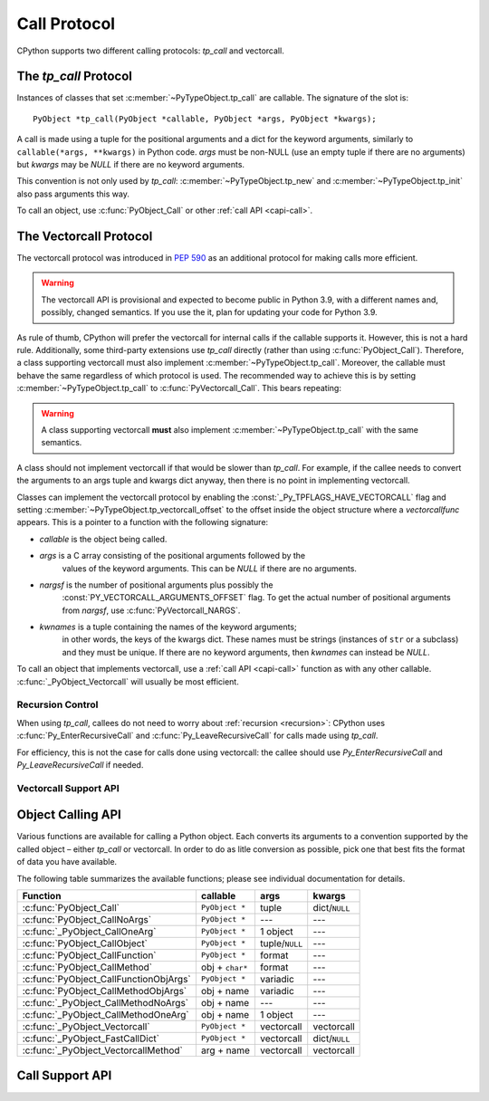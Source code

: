 .. highlight:: c

.. _call:

Call Protocol
=============

CPython supports two different calling protocols:
*tp_call* and vectorcall.

The *tp_call* Protocol
----------------------

Instances of classes that set :c:member:`~PyTypeObject.tp_call` are callable.
The signature of the slot is::

    PyObject *tp_call(PyObject *callable, PyObject *args, PyObject *kwargs);

A call is made using a tuple for the positional arguments
and a dict for the keyword arguments, similarly to
``callable(*args, **kwargs)`` in Python code.
*args* must be non-NULL (use an empty tuple if there are no arguments)
but *kwargs* may be *NULL* if there are no keyword arguments.

This convention is not only used by *tp_call*:
:c:member:`~PyTypeObject.tp_new` and :c:member:`~PyTypeObject.tp_init`
also pass arguments this way.

To call an object, use :c:func:`PyObject_Call` or other
:ref:`call API <capi-call>`.


.. _vectorcall:

The Vectorcall Protocol
-----------------------

.. versionadded:: 3.8

The vectorcall protocol was introduced in :pep:`590` as an additional protocol
for making calls more efficient.

.. warning::

   The vectorcall API is provisional and expected to become public in
   Python 3.9, with a different names and, possibly, changed semantics.
   If you use the it, plan for updating your code for Python 3.9.

As rule of thumb, CPython will prefer the vectorcall for internal calls
if the callable supports it. However, this is not a hard rule.
Additionally, some third-party extensions use *tp_call* directly
(rather than using :c:func:`PyObject_Call`).
Therefore, a class supporting vectorcall must also implement
:c:member:`~PyTypeObject.tp_call`.
Moreover, the callable must behave the same
regardless of which protocol is used.
The recommended way to achieve this is by setting
:c:member:`~PyTypeObject.tp_call` to :c:func:`PyVectorcall_Call`.
This bears repeating:

.. warning::

   A class supporting vectorcall **must** also implement
   :c:member:`~PyTypeObject.tp_call` with the same semantics.

A class should not implement vectorcall if that would be slower
than *tp_call*. For example, if the callee needs to convert
the arguments to an args tuple and kwargs dict anyway, then there is no point
in implementing vectorcall.

Classes can implement the vectorcall protocol by enabling the
:const:`_Py_TPFLAGS_HAVE_VECTORCALL` flag and setting
:c:member:`~PyTypeObject.tp_vectorcall_offset` to the offset inside the
object structure where a *vectorcallfunc* appears.
This is a pointer to a function with the following signature:

.. c:type:: PyObject *(*vectorcallfunc)(PyObject *callable, PyObject *const *args, size_t nargsf, PyObject *kwnames)

- *callable* is the object being called.
- *args* is a C array consisting of the positional arguments followed by the
   values of the keyword arguments.
   This can be *NULL* if there are no arguments.
- *nargsf* is the number of positional arguments plus possibly the
   :const:`PY_VECTORCALL_ARGUMENTS_OFFSET` flag.
   To get the actual number of positional arguments from *nargsf*,
   use :c:func:`PyVectorcall_NARGS`.
- *kwnames* is a tuple containing the names of the keyword arguments;
   in other words, the keys of the kwargs dict.
   These names must be strings (instances of ``str`` or a subclass)
   and they must be unique.
   If there are no keyword arguments, then *kwnames* can instead be *NULL*.

.. c:var:: PY_VECTORCALL_ARGUMENTS_OFFSET

   If this flag is set in a vectorcall *nargsf* argument, the callee is allowed
   to temporarily change ``args[-1]``. In other words, *args* points to
   argument 1 (not 0) in the allocated vector.
   The callee must restore the value of ``args[-1]`` before returning.

   For :c:func:`_PyObject_VectorcallMethod`, this flag means instead that
   ``args[0]`` may be changed.

   Whenever they can do so cheaply (without additional allocation), callers
   are encouraged to use :const:`PY_VECTORCALL_ARGUMENTS_OFFSET`.
   Doing so will allow callables such as bound methods to make their onward
   calls (which include a prepended *self* argument) very efficiently.

To call an object that implements vectorcall, use a :ref:`call API <capi-call>`
function as with any other callable.
:c:func:`_PyObject_Vectorcall` will usually be most efficient.


Recursion Control
.................

When using *tp_call*, callees do not need to worry about
:ref:`recursion <recursion>`: CPython uses
:c:func:`Py_EnterRecursiveCall` and :c:func:`Py_LeaveRecursiveCall`
for calls made using *tp_call*.

For efficiency, this is not the case for calls done using vectorcall:
the callee should use *Py_EnterRecursiveCall* and *Py_LeaveRecursiveCall*
if needed.


Vectorcall Support API
......................

.. c:function:: Py_ssize_t PyVectorcall_NARGS(size_t nargsf)

   Given a vectorcall *nargsf* argument, return the actual number of
   arguments.
   Currently equivalent to::

      (Py_ssize_t)(nargsf & ~PY_VECTORCALL_ARGUMENTS_OFFSET)

   However, the function ``PyVectorcall_NARGS`` should be used to allow
   for future extensions.

   .. versionadded:: 3.8

.. c:function:: vectorcallfunc _PyVectorcall_Function(PyObject *op)

   If *op* does not support the vectorcall protocol (either because the type
   does not or because the specific instance does not), return *NULL*.
   Otherwise, return the vectorcall function pointer stored in *op*.
   This function never raises an exception.

   This is mostly useful to check whether or not *op* supports vectorcall,
   which can be done by checking ``_PyVectorcall_Function(op) != NULL``.

   .. versionadded:: 3.8

.. c:function:: PyObject* PyVectorcall_Call(PyObject *callable, PyObject *tuple, PyObject *dict)

   Call *callable*'s :c:type:`vectorcallfunc` with positional and keyword
   arguments given in a tuple and dict, respectively.

   This is a specialized function, intended to be put in the
   :c:member:`~PyTypeObject.tp_call` slot or be used in an implementation of ``tp_call``.
   It does not check the :const:`_Py_TPFLAGS_HAVE_VECTORCALL` flag
   and it does not fall back to ``tp_call``.

   .. versionadded:: 3.8


.. _capi-call:

Object Calling API
------------------

Various functions are available for calling a Python object.
Each converts its arguments to a convention supported by the called object –
either *tp_call* or vectorcall.
In order to do as litle conversion as possible, pick one that best fits
the format of data you have available.

The following table summarizes the available functions;
please see individual documentation for details.

+------------------------------------------+------------------+--------------------+---------------+
| Function                                 | callable         | args               | kwargs        |
+==========================================+==================+====================+===============+
| :c:func:`PyObject_Call`                  | ``PyObject *``   | tuple              | dict/``NULL`` |
+------------------------------------------+------------------+--------------------+---------------+
| :c:func:`PyObject_CallNoArgs`            | ``PyObject *``   | ---                | ---           |
+------------------------------------------+------------------+--------------------+---------------+
| :c:func:`_PyObject_CallOneArg`           | ``PyObject *``   | 1 object           | ---           |
+------------------------------------------+------------------+--------------------+---------------+
| :c:func:`PyObject_CallObject`            | ``PyObject *``   | tuple/``NULL``     | ---           |
+------------------------------------------+------------------+--------------------+---------------+
| :c:func:`PyObject_CallFunction`          | ``PyObject *``   | format             | ---           |
+------------------------------------------+------------------+--------------------+---------------+
| :c:func:`PyObject_CallMethod`            | obj + ``char*``  | format             | ---           |
+------------------------------------------+------------------+--------------------+---------------+
| :c:func:`PyObject_CallFunctionObjArgs`   | ``PyObject *``   | variadic           | ---           |
+------------------------------------------+------------------+--------------------+---------------+
| :c:func:`PyObject_CallMethodObjArgs`     | obj + name       | variadic           | ---           |
+------------------------------------------+------------------+--------------------+---------------+
| :c:func:`_PyObject_CallMethodNoArgs`     | obj + name       | ---                | ---           |
+------------------------------------------+------------------+--------------------+---------------+
| :c:func:`_PyObject_CallMethodOneArg`     | obj + name       | 1 object           | ---           |
+------------------------------------------+------------------+--------------------+---------------+
| :c:func:`_PyObject_Vectorcall`           | ``PyObject *``   | vectorcall         | vectorcall    |
+------------------------------------------+------------------+--------------------+---------------+
| :c:func:`_PyObject_FastCallDict`         | ``PyObject *``   | vectorcall         | dict/``NULL`` |
+------------------------------------------+------------------+--------------------+---------------+
| :c:func:`_PyObject_VectorcallMethod`     | arg + name       | vectorcall         | vectorcall    |
+------------------------------------------+------------------+--------------------+---------------+


.. c:function:: PyObject* PyObject_Call(PyObject *callable, PyObject *args, PyObject *kwargs)

   Call a callable Python object *callable*, with arguments given by the
   tuple *args*, and named arguments given by the dictionary *kwargs*.

   *args* must not be *NULL*; use an empty tuple if no arguments are needed.
   If no named arguments are needed, *kwargs* can be *NULL*.

   Return the result of the call on success, or raise an exception and return
   *NULL* on failure.

   This is the equivalent of the Python expression:
   ``callable(*args, **kwargs)``.


.. c:function:: PyObject* PyObject_CallNoArgs(PyObject *callable)

   Call a callable Python object *callable* without any arguments. It is the
   most efficient way to call a callable Python object without any argument.

   Return the result of the call on success, or raise an exception and return
   *NULL* on failure.

   .. versionadded:: 3.9


.. c:function:: PyObject* _PyObject_CallOneArg(PyObject *callable, PyObject *arg)

   Call a callable Python object *callable* with exactly 1 positional argument
   *arg* and no keyword arguments.

   Return the result of the call on success, or raise an exception and return
   *NULL* on failure.

   .. versionadded:: 3.9


.. c:function:: PyObject* PyObject_CallObject(PyObject *callable, PyObject *args)

   Call a callable Python object *callable*, with arguments given by the
   tuple *args*.  If no arguments are needed, then *args* can be *NULL*.

   Return the result of the call on success, or raise an exception and return
   *NULL* on failure.

   This is the equivalent of the Python expression: ``callable(*args)``.


.. c:function:: PyObject* PyObject_CallFunction(PyObject *callable, const char *format, ...)

   Call a callable Python object *callable*, with a variable number of C arguments.
   The C arguments are described using a :c:func:`Py_BuildValue` style format
   string.  The format can be *NULL*, indicating that no arguments are provided.

   Return the result of the call on success, or raise an exception and return
   *NULL* on failure.

   This is the equivalent of the Python expression: ``callable(*args)``.

   Note that if you only pass :c:type:`PyObject \*` args,
   :c:func:`PyObject_CallFunctionObjArgs` is a faster alternative.

   .. versionchanged:: 3.4
      The type of *format* was changed from ``char *``.


.. c:function:: PyObject* PyObject_CallMethod(PyObject *obj, const char *name, const char *format, ...)

   Call the method named *name* of object *obj* with a variable number of C
   arguments.  The C arguments are described by a :c:func:`Py_BuildValue` format
   string that should produce a tuple.

   The format can be *NULL*, indicating that no arguments are provided.

   Return the result of the call on success, or raise an exception and return
   *NULL* on failure.

   This is the equivalent of the Python expression:
   ``obj.name(arg1, arg2, ...)``.

   Note that if you only pass :c:type:`PyObject \*` args,
   :c:func:`PyObject_CallMethodObjArgs` is a faster alternative.

   .. versionchanged:: 3.4
      The types of *name* and *format* were changed from ``char *``.


.. c:function:: PyObject* PyObject_CallFunctionObjArgs(PyObject *callable, ..., NULL)

   Call a callable Python object *callable*, with a variable number of
   :c:type:`PyObject \*` arguments.  The arguments are provided as a variable number
   of parameters followed by *NULL*.

   Return the result of the call on success, or raise an exception and return
   *NULL* on failure.

   This is the equivalent of the Python expression:
   ``callable(arg1, arg2, ...)``.


.. c:function:: PyObject* PyObject_CallMethodObjArgs(PyObject *obj, PyObject *name, ..., NULL)

   Call a method of the Python object *obj*, where the name of the method is given as a
   Python string object in *name*.  It is called with a variable number of
   :c:type:`PyObject \*` arguments.  The arguments are provided as a variable number
   of parameters followed by *NULL*.

   Return the result of the call on success, or raise an exception and return
   *NULL* on failure.


.. c:function:: PyObject* _PyObject_CallMethodNoArgs(PyObject *obj, PyObject *name)

   Call a method of the Python object *obj* without arguments,
   where the name of the method is given as a Python string object in *name*.

   Return the result of the call on success, or raise an exception and return
   *NULL* on failure.

   .. versionadded:: 3.9


.. c:function:: PyObject* _PyObject_CallMethodOneArg(PyObject *obj, PyObject *name, PyObject *arg)

   Call a method of the Python object *obj* with a single positional argument
   *arg*, where the name of the method is given as a Python string object in
   *name*.

   Return the result of the call on success, or raise an exception and return
   *NULL* on failure.

   .. versionadded:: 3.9


.. c:function:: PyObject* _PyObject_Vectorcall(PyObject *callable, PyObject *const *args, size_t nargsf, PyObject *kwnames)

   Call a callable Python object *callable*.
   The arguments are the same as for :c:type:`vectorcallfunc`.
   If *callable* supports vectorcall_, this directly calls
   the vectorcall function stored in *callable*.

   Return the result of the call on success, or raise an exception and return
   *NULL* on failure.

   .. note::

      This function is provisional and expected to become public in Python 3.9,
      with a different name and, possibly, changed semantics.
      If you use the function, plan for updating your code for Python 3.9.

   .. versionadded:: 3.8

.. c:function:: PyObject* _PyObject_FastCallDict(PyObject *callable, PyObject *const *args, size_t nargsf, PyObject *kwdict)

   Call *callable* with positional arguments passed exactly as in the vectorcall_ protocol,
   but with keyword arguments passed as a dictionary *kwdict*.
   The *args* array contains only the positional arguments.

   Regardless of which protocol is used internally,
   a conversion of arguments needs to be done.
   Therefore, this function should only be used if the caller
   already has a dictionary ready to use for the keyword arguments,
   but not a tuple for the positional arguments.

   .. note::

      This function is provisional and expected to become public in Python 3.9,
      with a different name and, possibly, changed semantics.
      If you use the function, plan for updating your code for Python 3.9.

   .. versionadded:: 3.8

.. c:function:: PyObject* _PyObject_VectorcallMethod(PyObject *name, PyObject *const *args, size_t nargsf, PyObject *kwnames)

   Call a method using the vectorcall calling convention. The name of the method
   is given as a Python string *name*. The object whose method is called is
   *args[0]*, and the *args* array starting at *args[1]* represents the arguments
   of the call. There must be at least one positional argument.
   *nargsf* is the number of positional arguments including *args[0]*,
   plus :const:`PY_VECTORCALL_ARGUMENTS_OFFSET` if the value of ``args[0]`` may
   temporarily be changed. Keyword arguments can be passed just like in
   :c:func:`_PyObject_Vectorcall`.

   If the object has the :const:`Py_TPFLAGS_METHOD_DESCRIPTOR` feature,
   this will call the unbound method object with the full
   *args* vector as arguments.

   Return the result of the call on success, or raise an exception and return
   *NULL* on failure.

   .. versionadded:: 3.9


Call Support API
----------------

.. c:function:: int PyCallable_Check(PyObject *o)

   Determine if the object *o* is callable.  Return ``1`` if the object is callable
   and ``0`` otherwise.  This function always succeeds.
